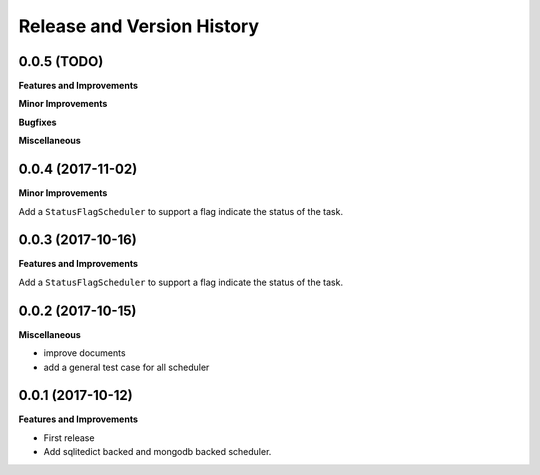 Release and Version History
==============================================================================

0.0.5 (TODO)
~~~~~~~~~~~~~~~~~~~~~~~~~~~~~~~~~~~~~~~~~~~~~~~~~~~~~~~~~~~~~~~~~~~~~~~~~~~~~~
**Features and Improvements**

**Minor Improvements**

**Bugfixes**

**Miscellaneous**


0.0.4 (2017-11-02)
~~~~~~~~~~~~~~~~~~~~~~~~~~~~~~~~~~~~~~~~~~~~~~~~~~~~~~~~~~~~~~~~~~~~~~~~~~~~~~
**Minor Improvements**

Add a ``StatusFlagScheduler`` to support a flag indicate the status of the task.


0.0.3 (2017-10-16)
~~~~~~~~~~~~~~~~~~~~~~~~~~~~~~~~~~~~~~~~~~~~~~~~~~~~~~~~~~~~~~~~~~~~~~~~~~~~~~
**Features and Improvements**

Add a ``StatusFlagScheduler`` to support a flag indicate the status of the task.


0.0.2 (2017-10-15)
~~~~~~~~~~~~~~~~~~~~~~~~~~~~~~~~~~~~~~~~~~~~~~~~~~~~~~~~~~~~~~~~~~~~~~~~~~~~~~
**Miscellaneous**

- improve documents
- add a general test case for all scheduler


0.0.1 (2017-10-12)
~~~~~~~~~~~~~~~~~~~~~~~~~~~~~~~~~~~~~~~~~~~~~~~~~~~~~~~~~~~~~~~~~~~~~~~~~~~~~~
**Features and Improvements**

- First release
- Add sqlitedict backed and mongodb backed scheduler.